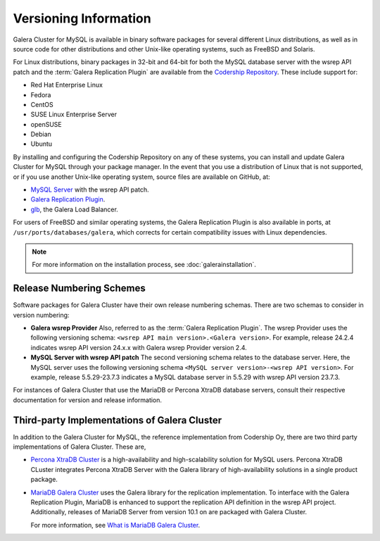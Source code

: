 ================================
 Versioning Information
================================
.. _`Versioning Information`:



Galera Cluster for MySQL is available in binary software packages for several different Linux distributions, as well as in source code for other distributions and other Unix-like operating systems, such as FreeBSD and Solaris. 

For Linux distributions, binary packages in 32-bit and 64-bit for both the MySQL database server with the wsrep API patch and the :term:`Galera Replication Plugin` are available from the `Codership Repository <releases.galeracluster.com>`_.  These include support for:

- Red Hat Enterprise Linux
- Fedora
- CentOS
- SUSE Linux Enterprise Server
- openSUSE
- Debian
- Ubuntu

By installing and configuring the Codership Repository on any of these systems, you can install and update Galera Cluster for MySQL through your package manager.  In the event that you use a distribution of Linux that is not supported, or if you use another Unix-like operating system, source files are available on GitHub, at:

- `MySQL Server <https://github.com/codership/mysql-wsrep>`_ with the wsrep API patch.
- `Galera Replication Plugin <https://github.com/codership/galera>`_.
- `glb <https://github.com/codership/glb>`_, the Galera Load Balancer.

For users of FreeBSD and similar operating systems, the Galera Replication Plugin is also available in ports, at ``/usr/ports/databases/galera``, which corrects for certain compatibility issues with Linux dependencies.

.. note:: For more information on the installation process, see :doc:`galerainstallation`.


---------------------------
 Release Numbering Schemes
---------------------------
.. _`galera-release-number`:

Software packages for Galera Cluster have their own release numbering schemas.  There are two schemas to consider in version numbering:

- **Galera wsrep Provider**  Also, referred to as the :term:`Galera Replication Plugin`.  The wsrep Provider uses the following versioning schema: ``<wsrep API main version>.<Galera version>``.  For example, release 24.2.4 indicates wsrep API version 24.x.x with Galera wsrep Provider version 2.4.


- **MySQL Server with wsrep API patch**  The second versioning schema relates to the database server.  Here, the MySQL server uses the following versioning schema ``<MySQL server version>-<wsrep API version>``.  For example, release 5.5.29-23.7.3 indicates a MySQL database server in 5.5.29 with wsrep API version 23.7.3.
   
For instances of Galera Cluster that use the MariaDB or Percona XtraDB database servers, consult their respective documentation for version and release information.


-----------------------------------------------------
Third-party Implementations of Galera Cluster
-----------------------------------------------------
.. _`third-party-galera`:

In addition to the Galera Cluster for MySQL, the reference implementation from Codership Oy, there are two third party implementations of Galera Cluster.  These are,

- `Percona XtraDB Cluster <http://www.percona.com/software/percona-xtradb-cluster>`_ is a high-availability and high-scalability solution for MySQL users.  Percona XtraDB CLuster integrates Percona XtraDB Server with the Galera library of high-availability solutions in a single product package.

- `MariaDB Galera Cluster <https://mariadb.com>`_ uses the Galera library for the replication implementation.  To interface with the Galera Replication Plugin, MariaDB is enhanced to support the replication API definition in the wsrep API project.  Additionally, releases of MariaDB Server from version 10.1 on are packaged with Galera Cluster.

  For more information, see `What is MariaDB Galera Cluster <https://mariadb.com/kb/en/mariadb/what-is-mariadb-galera-cluster/>`_.






.. |---|   unicode:: U+2014 .. EM DASH
   :trim:
